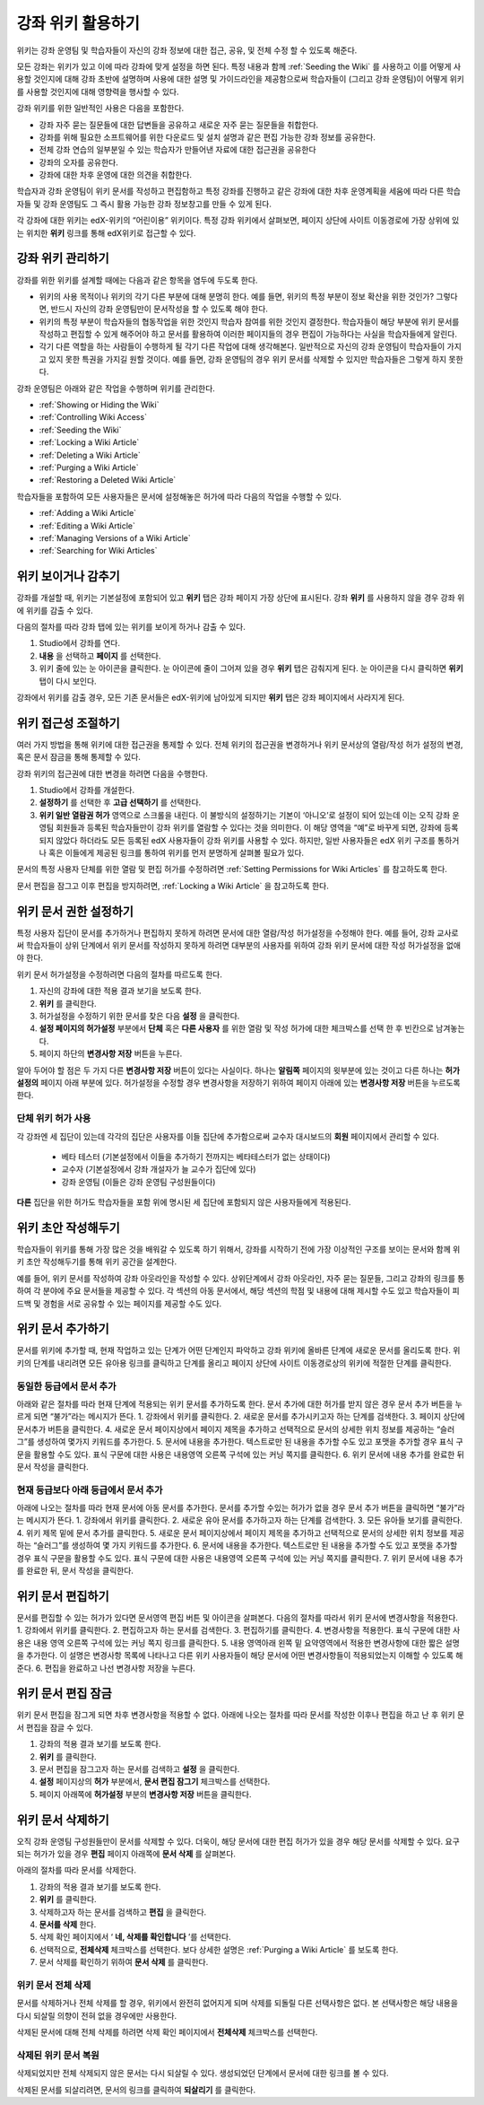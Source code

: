 .. _Course_Wiki:

########################
강좌 위키 활용하기
########################

위키는 강좌 운영팀 및 학습자들이 자신의 강좌 정보에 대한 접근, 공유, 및 전체 수정 할 수 있도록 해준다.

모든 강좌는 위키가 있고 이에 따라 강좌에 맞게 설정을 하면 된다. 특정 내용과 함께 :ref:`Seeding the Wiki` 를 사용하고 이를 어떻게 사용할 것인지에 대해 강좌 초반에 설명하며 사용에 대한 설명 및 가이드라인을 제공함으로써 학습자들이 (그리고 강좌 운영팀)이 어떻게 위키를 사용할 것인지에 대해 영향력을 행사할 수 있다. 

강좌 위키를 위한 일반적인 사용은 다음을 포함한다. 

* 강좌 자주 묻는 질문들에 대한 답변들을 공유하고 새로운 자주 묻는 질문들을 취합한다. 
* 강좌를 위해 필요한 소프트웨어를 위한 다운로드 및 설치 설명과 같은 편집 가능한 강좌 정보를 공유한다. 
* 전체 강좌 연습의 일부분일 수 있는 학습자가 만들어낸 자료에 대한 접근권을 공유한다 
* 강좌의 오자를 공유한다. 
* 강좌에 대한 차후 운영에 대한 의견을 취합한다.

학습자과 강좌 운영팀이 위키 문서를 작성하고 편집함하고 특정 강좌를 진행하고 같은 강좌에 대한 차후 운영계획을 세움에 따라 다른 학습자들 및 강좌 운영팀도 그 즉시 활용 가능한 강좌 정보창고를 만들 수 있게 된다. 

각 강좌에 대한 위키는 edX-위키의 “어린이용” 위키이다. 특정 강좌 위키에서 살펴보면, 페이지 상단에 사이트 이동경로에 가장 상위에 있는 위치한 **위키** 링크를 통해 edX위키로 접근할 수 있다.

.. Some courses have linked wikis, which can be useful for course re-runs or for course series. You link a wiki with another course's wiki by...?

.. _Wikis Overview:

********************************
강좌 위키 관리하기
********************************

강좌를 위한 위키를 설계할 때에는 다음과 같은 항목을 염두에 두도록 한다.

* 위키의 사용 목적이나 위키의 각기 다른 부분에 대해 분명히 한다. 예를 들면, 위키의 특정 부분이 정보 확산을 위한 것인가? 그렇다면, 반드시 자신의 강좌 운영팀만이 문서작성을 할 수 있도록 해야 한다.

* 위키의 특정 부분이 학습자들의 협동작업을 위한 것인지 학습자 참여를 위한 것인지 결정한다. 학습자들이 해당 부분에 위키 문서를 작성하고 편집할 수 있게 해주어야 하고 문서를 활용하여 이러한 페이지들의 경우 편집이 가능하다는 사실을 학습자들에게 알린다. 

* 각기 다른 역할을 하는 사람들이 수행하게 될 각기 다른 작업에 대해 생각해본다. 일반적으로 자신의 강좌 운영팀이 학습자들이 가지고 있지 못한 특권을 가지길 원할 것이다. 예를 들면, 강좌 운영팀의 경우 위키 문서를 삭제할 수 있지만 학습자들은 그렇게 하지 못한다.

강좌 운영팀은 아래와 같은 작업을 수행하며 위키를 관리한다. 

* :ref:`Showing or Hiding the Wiki`
* :ref:`Controlling Wiki Access`
* :ref:`Seeding the Wiki`
* :ref:`Locking a Wiki Article`
* :ref:`Deleting a Wiki Article`
* :ref:`Purging a Wiki Article`
* :ref:`Restoring a Deleted Wiki Article`
  
학습자들을 포함하여 모든 사용자들은 문서에 설정해놓은 허가에 따라 다음의 작업을 수행할 수 있다.  

* :ref:`Adding a Wiki Article`
* :ref:`Editing a Wiki Article`
* :ref:`Managing Versions of a Wiki Article`
* :ref:`Searching for Wiki Articles`

.. _Showing or Hiding the Wiki:

********************************
위키 보이거나 감추기
********************************

강좌를 개설할 때, 위키는 기본설정에 포함되어 있고 **위키** 탭은 강좌 페이지 가장 상단에 표시된다. 강좌 **위키** 를 사용하지 않을 경우 강좌 위에 위키를 감출 수 있다.

다음의 절차를 따라 강좌 탭에 있는 위키를 보이게 하거나 감출 수 있다. 

#. Studio에서 강좌를 연다. 
#. **내용** 을 선택하고 **페이지** 를 선택한다. 
#. 위키 줄에 있는 눈 아이콘을 클릭한다. 눈 아이콘에 줄이 그어져 있을 경우 **위키** 탭은 감춰지게 된다. 눈 아이콘을 다시 클릭하면 **위키** 탭이 다시 보인다. 

강좌에서 위키를 감출 경우, 모든 기존 문서들은 edX-위키에 남아있게 되지만 **위키** 탭은 강좌 페이지에서 사라지게 된다. 

.. In XML authoring, remove the `{"type": "wiki"}` entry in your `/policies/TERM/policy.json` file.

.. _Controlling Wiki Access:

********************************
위키 접근성 조절하기
********************************

여러 가지 방법을 통해 위키에 대한 접근권을 통제할 수 있다. 전체 위키의 접근권을 변경하거나 위키 문서상의 열람/작성 허가 설정의 변경, 혹은 문서 잠금을 통해 통제할 수 있다.

강좌 위키의 접근권에 대한 변경을 하려면 다음을 수행한다.

#. Studio에서 강좌를 개설한다. 
#. **설정하기** 를 선택한 후 **고급 선택하기** 를 선택한다. 
#. **위키 일반 열람권 허가** 영역으로 스크롤을 내린다. 이 불방식의 설정하기는 기본이 ‘아니오’로 설정이 되어 있는데 이는 오직 강좌 운영팀 회원들과 등록된 학습자들만이 강좌 위키를 열람할 수 있다는 것을 의미한다. 이 해당 영역을 “예”로 바꾸게 되면, 강좌에 등록되지 않았다 하더라도 모든 등록된 edX 사용자들이 강좌 위키를 사용할 수 있다. 하지만, 일반 사용자들은 edX 위키 구조를 통하거나 혹은 이들에게 제공된 링크를 통하여 위키를 먼저 분명하게 살펴볼 필요가 있다. 

문서의 특정 사용자 단체를 위한 열람 및 편집 허가를 수정하려면 :ref:`Setting Permissions for Wiki Articles` 를 참고하도록 한다. 

문서 편집을 잠그고 이후 편집을 방지하려면, :ref:`Locking a Wiki Article` 을 참고하도록 한다. 

.. _Setting Permissions for Wiki Articles:

***************************************
위키 문서 권한 설정하기
***************************************

특정 사용자 집단이 문서를 추가하거나 편집하지 못하게 하려면 문서에 대한 열람/작성 허가설정을 수정해야 한다. 예를 들어, 강좌 교사로써 학습자들이 상위 단계에서 위키 문서를 작성하지 못하게 하려면 대부분의 사용자를 위하여 강좌 위키 문서에 대한 작성 허가설정을 없애야 한다. 

위키 문서 허가설정을 수정하려면 다음의 절차를 따르도록 한다.

#. 자신의 강좌에 대한 적용 결과 보기을 보도록 한다. 
#. **위키** 를 클릭한다. 
#. 허가설정을 수정하기 위한 문서를 찾은 다음 **설정** 을 클릭한다. 
#. **설정 페이지의 허가설정** 부분에서 **단체** 혹은 **다른 사용자** 를 위한 열람 및 작성 허가에 대한 체크박스를 선택 한 후 빈칸으로 남겨놓는다. 
#. 페이지 하단의 **변경사항 저장** 버튼을 누른다.
   
알아 두어야 할 점은 두 가지 다른 **변경사항 저장** 버튼이 있다는 사실이다. 하나는 **알림쪽** 페이지의 윗부분에 있는 것이고 다른 하나는 **허가 설정의** 페이지 아래 부분에 있다. 허가설정을 수정할 경우 변경사항을 저장하기 위하여 페이지 아래에 있는 **변경사항 저장** 버튼을 누르도록 한다.

===============================
단체 위키 허가 사용
===============================

각 강좌엔 세 집단이 있는데 각각의 집단은 사용자를 이들 집단에 추가함으로써 교수자 대시보드의 **회원** 페이지에서 관리할 수 있다. 

	* 베타 테스터 (기본설정에서 이들을 추가하기 전까지는 베타테스터가 없는 상태이다)
	* 교수자 (기본설정에서 강좌 개설자가 늘 교수가 집단에 있다)
	* 강좌 운영팀 (이들은 강좌 운영팀 구성원들이다)
  
**다른** 집단을 위한 허가도 학습자들을 포함 위에 명시된 세 집단에 포함되지 않은 사용자들에게 적용된다. 

.. If permissions are unchanged from the default wiki, students can create articles at the course level (children of the edX-wide wiki). This is easy to do accidentally due to the prominence of the Add article button for the top level.

.. _Seeding the Wiki:
  
********************************
위키 초안 작성해두기
********************************

학습자들이 위키를 통해 가장 많은 것을 배워갈 수 있도록 하기 위해서, 강좌를 시작하기 전에 가장 이상적인 구조를 보이는 문서와 함께 위키 초안 작성해두기를 통해 위키 공간을 설계한다.

예를 들어, 위키 문서를 작성하여 강좌 아웃라인을 작성할 수 있다. 상위단계에서 강좌 아웃라인, 자주 묻는 질문들, 그리고 강좌의 링크를 통하여 각 분야에 주요 문서들을 제공할 수 있다. 각 섹션의 아동 문서에서, 해당 섹션의 학점 및 내용에 대해 제시할 수도 있고 학습자들이 피드백 및 경험을 서로 공유할 수 있는 페이지를 제공할 수도 있다.     

.. _Adding a Wiki Article:

********************************
위키 문서 추가하기
********************************

문서를 위키에 추가할 때, 현재 작업하고 있는 단계가 어떤 단계인지 파악하고 강좌 위키에 올바른 단계에 새로운 문서를 올리도록 한다. 
위키의 단계를 내리려면 모든 유아용 링크를 클릭하고 단계를 올리고 페이지 상단에 사이트 이동경로상의 위키에 적절한 단계를 클릭한다. 

===============================
동일한 등급에서 문서 추가
===============================

아래와 같은 절차를 따라 현재 단계에 적용되는 위키 문서를 추가하도록 한다. 문서 추가에 대한 허가를 받지 않은 경우 문서 추가 버튼을 누르게 되면 “불가”라는 메시지가 뜬다. 
1.	강좌에서 위키를 클릭한다.
2.	새로운 문서를 추가시키고자 하는 단계를 검색한다. 
3.	페이지 상단에 문서추가 버튼을 클릭한다. 
4.	새로운 문서 페이지상에서 페이지 제목을 추가하고 선택적으로 문서의 상세한 위치 정보를 제공하는 “슬러그”를 생성하여 몇가지 키워드를 추가한다. 
5.	문서에 내용을 추가한다. 텍스트로만 된 내용을 추가할 수도 있고 포맷을 추가할 경우 표식 구문을 활용할 수도 있다. 표식 구문에 대한 사용은 내용영역 오른쪽 구석에 있는 커닝 쪽지를 클릭한다. 
6.	위키 문서에 내용 추가를 완료한 뒤 문서 작성을 클릭한다. 

===============================
현재 등급보다 아래 등급에서 문서 추가
===============================

아래에 나오는 절차를 따라 현재 문서에 아동 문서를 추가한다. 문서를 추가할 수있는 허가가 없을 경우 문서 추가 버튼을 클릭하면 “불가”라는 메시지가 뜬다. 
1.	강좌에서 위키를 클릭한다. 
2.	새로운 유아 문서를 추가하고자 하는 단계를 검색한다. 
3.	모든 유아들 보기를 클릭한다. 
4.	위키 제목 밑에 문서 추가를 클릭한다. 
5.	새로운 문서 페이지상에서 페이지 제목을 추가하고 선택적으로 문서의 상세한 위치 정보를 제공하는 “슬러그”를 생성하여 몇 가지 키워드를 추가한다.
6.	문서에 내용을 추가한다. 텍스트로만 된 내용을 추가할 수도 있고 포맷을 추가할 경우 표식 구문을 활용할 수도 있다. 표식 구문에 대한 사용은 내용영역 오른쪽 구석에 있는 커닝 쪽지를 클릭한다. 
7.	위키 문서에 내용 추가를 완료한 뒤, 문서 작성을 클릭한다. 

.. _Editing a Wiki Article:

********************************
위키 문서 편집하기
********************************	

문서를 편집할 수 있는 허가가 있다면 문서영역 편집 버튼 및 아이콘을 살펴본다. 
다음의 절차를 따라서 위키 문서에 변경사항을 적용한다. 
1.	강좌에서 위키를 클릭한다. 
2.	편집하고자 하는 문서를 검색한다. 
3.	편집하기를 클릭한다. 
4.	변경사항을 적용한다. 표식 구문에 대한 사용은 내용 영역 오른쪽 구석에 있는 커닝 쪽지 링크를 클릭한다. 
5.	내용 영역아래 왼쪽 밑 요약영역에서 적용한 변경사항에 대한 짧은 설명을 추가한다. 이 설명은 변경사항 목록에 나타나고 다른 위키 사용자들이 해당 문서에 어떤 변경사항들이 적용되었는지 이해할 수 있도록 해준다. 
6.	편집을 완료하고 나선 변경사항 저장을 누른다.  



.. _Locking a Wiki Article:

********************************
위키 문서 편집 잠금
********************************

위키 문서 편집을 잠그게 되면 차후 변경사항을 적용할 수 없다. 아래에 나오는 절차를 따라 문서를 작성한 이후나 편집을 하고 난 후 위키 문서 편집을 잠글 수 있다. 

.. If you only lock an article without modifying the read/write permissions,
.. other users can still create wiki articles at the top level. They also appear
.. still to have an Edit button at the top level, but they get Permission Denied
.. when they click Edit.

#. 강좌의 적용 결과 보기를 보도록 한다. 
#. **위키** 를 클릭한다.
#. 문서 편집을 잠그고자 하는 문서를 검색하고 **설정** 을 클릭한다.
#.  **설정** 페이지상의 **허가** 부분에서, **문서 편집 잠그기** 체크박스를 선택한다.
#. 페이지 아래쪽에 **허가설정** 부분의 **변경사항 저장** 버튼을 클릭한다.

.. _Deleting a Wiki Article:

********************************
위키 문서 삭제하기
********************************

오직 강좌 운영팀 구성원들만이 문서를 삭제할 수 있다. 더욱이, 해당 문서에 대한 편집 허가가 있을 경우 해당 문서를 삭제할 수 있다. 요구되는 허가가 있을 경우 **편집** 페이지 아래쪽에 **문서 삭제** 를 살펴본다. 

아래의 절차를 따라 문서를 삭제한다.

#. 강좌의 적용 결과 보기를 보도록 한다.
#. **위키** 를 클릭한다. 
#. 삭제하고자 하는 문서를 검색하고 **편집** 을 클릭한다. 
#. **문서를 삭제** 한다.
#. 삭제 확인 페이지에서 ‘ **네, 삭제를 확인합니다** ’를 선택한다. 
#. 선택적으로, **전체삭제** 체크박스를 선택한다. 보다 상세한 설명은 :ref:`Purging a Wiki Article` 를 보도록 한다.
#. 문서 삭제를 확인하기 위하여 **문서 삭제** 를 클릭한다.  




   
.. _Purging a Wiki Article:   

========================
위키 문서 전체 삭제 
========================

문서를 삭제하거나 전체 삭제를 할 경우, 위키에서 완전히 없어지게 되며 삭제를 되돌릴 다른 선택사항은 없다. 본 선택사항은 해당 내용을 다시 되살릴 의향이 전혀 없을 경우에만 사용한다. 

삭제된 문서에 대해 전체 삭제를 하려면 삭제 확인 페이지에서 **전체삭제** 체크박스를 선택한다.  


.. _Restoring a Deleted Wiki Article:

=================================
삭제된 위키 문서 복원
=================================

삭제되었지만 전체 삭제되지 않은 문서는 다시 되살릴 수 있다. 생성되었던 단계에서 문서에 대한 링크를 볼 수 있다. 

삭제된 문서를 되살리려면, 문서의 링크를 클릭하여 **되살리기** 를 클릭한다. 






